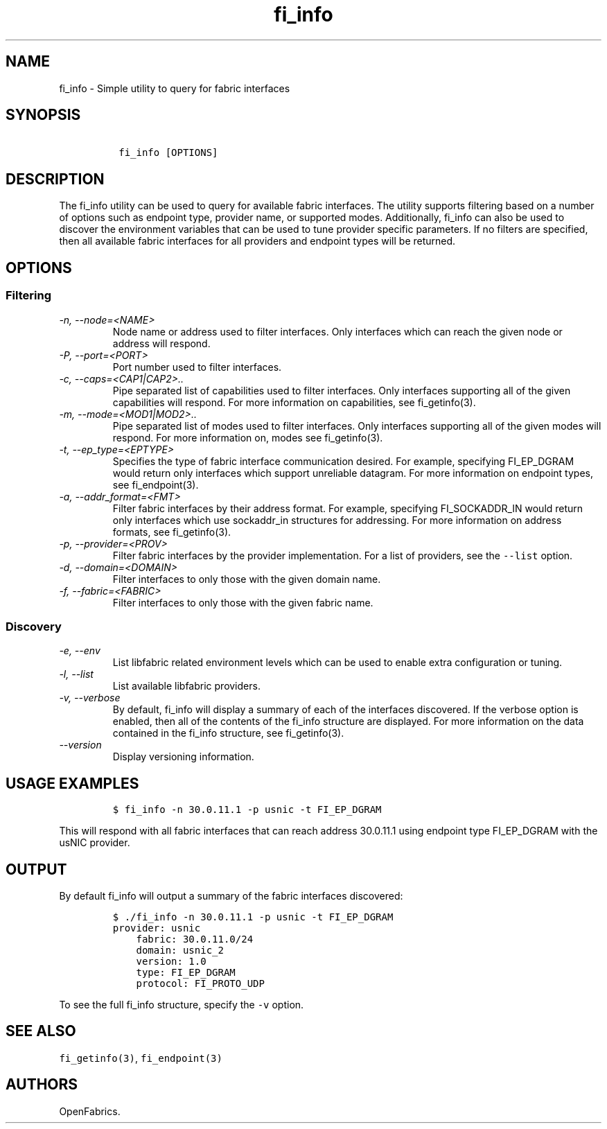 .\" Automatically generated by Pandoc 1.19.2.4
.\"
.TH "fi_info" "1" "2018\-10\-05" "Libfabric Programmer\[aq]s Manual" "Libfabric v1.7.0"
.hy
.SH NAME
.PP
fi_info \- Simple utility to query for fabric interfaces
.SH SYNOPSIS
.IP
.nf
\f[C]
\ fi_info\ [OPTIONS]
\f[]
.fi
.SH DESCRIPTION
.PP
The fi_info utility can be used to query for available fabric
interfaces.
The utility supports filtering based on a number of options such as
endpoint type, provider name, or supported modes.
Additionally, fi_info can also be used to discover the environment
variables that can be used to tune provider specific parameters.
If no filters are specified, then all available fabric interfaces for
all providers and endpoint types will be returned.
.SH OPTIONS
.SS Filtering
.TP
.B \f[I]\-n, \-\-node=<NAME>\f[]
Node name or address used to filter interfaces.
Only interfaces which can reach the given node or address will respond.
.RS
.RE
.TP
.B \f[I]\-P, \-\-port=<PORT>\f[]
Port number used to filter interfaces.
.RS
.RE
.TP
.B \f[I]\-c, \-\-caps=<CAP1|CAP2>..\f[]
Pipe separated list of capabilities used to filter interfaces.
Only interfaces supporting all of the given capabilities will respond.
For more information on capabilities, see fi_getinfo(3).
.RS
.RE
.TP
.B \f[I]\-m, \-\-mode=<MOD1|MOD2>..\f[]
Pipe separated list of modes used to filter interfaces.
Only interfaces supporting all of the given modes will respond.
For more information on, modes see fi_getinfo(3).
.RS
.RE
.TP
.B \f[I]\-t, \-\-ep_type=<EPTYPE>\f[]
Specifies the type of fabric interface communication desired.
For example, specifying FI_EP_DGRAM would return only interfaces which
support unreliable datagram.
For more information on endpoint types, see fi_endpoint(3).
.RS
.RE
.TP
.B \f[I]\-a, \-\-addr_format=<FMT>\f[]
Filter fabric interfaces by their address format.
For example, specifying FI_SOCKADDR_IN would return only interfaces
which use sockaddr_in structures for addressing.
For more information on address formats, see fi_getinfo(3).
.RS
.RE
.TP
.B \f[I]\-p, \-\-provider=<PROV>\f[]
Filter fabric interfaces by the provider implementation.
For a list of providers, see the \f[C]\-\-list\f[] option.
.RS
.RE
.TP
.B \f[I]\-d, \-\-domain=<DOMAIN>\f[]
Filter interfaces to only those with the given domain name.
.RS
.RE
.TP
.B \f[I]\-f, \-\-fabric=<FABRIC>\f[]
Filter interfaces to only those with the given fabric name.
.RS
.RE
.SS Discovery
.TP
.B \f[I]\-e, \-\-env\f[]
List libfabric related environment levels which can be used to enable
extra configuration or tuning.
.RS
.RE
.TP
.B \f[I]\-l, \-\-list\f[]
List available libfabric providers.
.RS
.RE
.TP
.B \f[I]\-v, \-\-verbose\f[]
By default, fi_info will display a summary of each of the interfaces
discovered.
If the verbose option is enabled, then all of the contents of the
fi_info structure are displayed.
For more information on the data contained in the fi_info structure, see
fi_getinfo(3).
.RS
.RE
.TP
.B \f[I]\-\-version\f[]
Display versioning information.
.RS
.RE
.SH USAGE EXAMPLES
.IP
.nf
\f[C]
$\ fi_info\ \-n\ 30.0.11.1\ \-p\ usnic\ \-t\ FI_EP_DGRAM
\f[]
.fi
.PP
This will respond with all fabric interfaces that can reach address
30.0.11.1 using endpoint type FI_EP_DGRAM with the usNIC provider.
.SH OUTPUT
.PP
By default fi_info will output a summary of the fabric interfaces
discovered:
.IP
.nf
\f[C]
$\ ./fi_info\ \-n\ 30.0.11.1\ \-p\ usnic\ \-t\ FI_EP_DGRAM
provider:\ usnic
\ \ \ \ fabric:\ 30.0.11.0/24
\ \ \ \ domain:\ usnic_2
\ \ \ \ version:\ 1.0
\ \ \ \ type:\ FI_EP_DGRAM
\ \ \ \ protocol:\ FI_PROTO_UDP
\f[]
.fi
.PP
To see the full fi_info structure, specify the \f[C]\-v\f[] option.
.SH SEE ALSO
.PP
\f[C]fi_getinfo(3)\f[], \f[C]fi_endpoint(3)\f[]
.SH AUTHORS
OpenFabrics.
